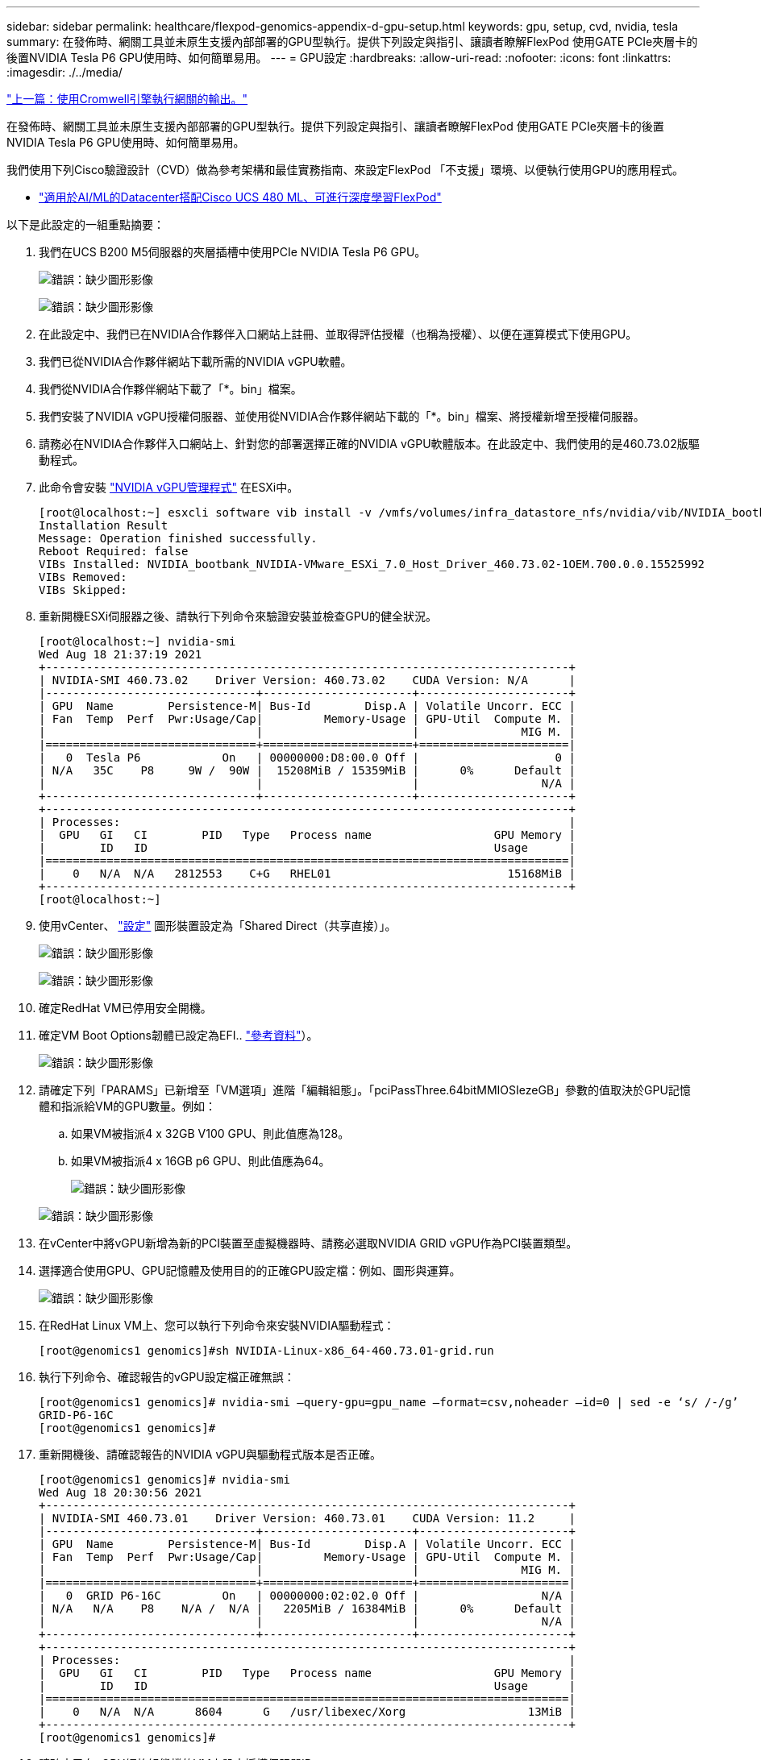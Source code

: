 ---
sidebar: sidebar 
permalink: healthcare/flexpod-genomics-appendix-d-gpu-setup.html 
keywords: gpu, setup, cvd, nvidia, tesla 
summary: 在發佈時、網關工具並未原生支援內部部署的GPU型執行。提供下列設定與指引、讓讀者瞭解FlexPod 使用GATE PCIe夾層卡的後置NVIDIA Tesla P6 GPU使用時、如何簡單易用。 
---
= GPU設定
:hardbreaks:
:allow-uri-read: 
:nofooter: 
:icons: font
:linkattrs: 
:imagesdir: ./../media/


link:flexpod-genomics-appendix-c.html["上一篇：使用Cromwell引擎執行網關的輸出。"]

[role="lead"]
在發佈時、網關工具並未原生支援內部部署的GPU型執行。提供下列設定與指引、讓讀者瞭解FlexPod 使用GATE PCIe夾層卡的後置NVIDIA Tesla P6 GPU使用時、如何簡單易用。

我們使用下列Cisco驗證設計（CVD）做為參考架構和最佳實務指南、來設定FlexPod 「不支援」環境、以便執行使用GPU的應用程式。

* https://www.cisco.com/c/en/us/td/docs/unified_computing/ucs/UCS_CVDs/flexpod_480ml_aiml_deployment.pdf["適用於AI/ML的Datacenter搭配Cisco UCS 480 ML、可進行深度學習FlexPod"^]


以下是此設定的一組重點摘要：

. 我們在UCS B200 M5伺服器的夾層插槽中使用PCIe NVIDIA Tesla P6 GPU。
+
image:flexpod-genomics-image18.png["錯誤：缺少圖形影像"]

+
image:flexpod-genomics-image19.png["錯誤：缺少圖形影像"]

. 在此設定中、我們已在NVIDIA合作夥伴入口網站上註冊、並取得評估授權（也稱為授權）、以便在運算模式下使用GPU。
. 我們已從NVIDIA合作夥伴網站下載所需的NVIDIA vGPU軟體。
. 我們從NVIDIA合作夥伴網站下載了「*。bin」檔案。
. 我們安裝了NVIDIA vGPU授權伺服器、並使用從NVIDIA合作夥伴網站下載的「*。bin」檔案、將授權新增至授權伺服器。
. 請務必在NVIDIA合作夥伴入口網站上、針對您的部署選擇正確的NVIDIA vGPU軟體版本。在此設定中、我們使用的是460.73.02版驅動程式。
. 此命令會安裝 https://docs.omniverse.nvidia.com/prod_deployment/prod_deployment/installing-vgpu-manager.html["NVIDIA vGPU管理程式"^] 在ESXi中。
+
....
[root@localhost:~] esxcli software vib install -v /vmfs/volumes/infra_datastore_nfs/nvidia/vib/NVIDIA_bootbank_NVIDIA-VMware_ESXi_7.0_Host_Driver_460.73.02-1OEM.700.0.0.15525992.vib
Installation Result
Message: Operation finished successfully.
Reboot Required: false
VIBs Installed: NVIDIA_bootbank_NVIDIA-VMware_ESXi_7.0_Host_Driver_460.73.02-1OEM.700.0.0.15525992
VIBs Removed:
VIBs Skipped:
....
. 重新開機ESXi伺服器之後、請執行下列命令來驗證安裝並檢查GPU的健全狀況。
+
....
[root@localhost:~] nvidia-smi
Wed Aug 18 21:37:19 2021
+-----------------------------------------------------------------------------+
| NVIDIA-SMI 460.73.02    Driver Version: 460.73.02    CUDA Version: N/A      |
|-------------------------------+----------------------+----------------------+
| GPU  Name        Persistence-M| Bus-Id        Disp.A | Volatile Uncorr. ECC |
| Fan  Temp  Perf  Pwr:Usage/Cap|         Memory-Usage | GPU-Util  Compute M. |
|                               |                      |               MIG M. |
|===============================+======================+======================|
|   0  Tesla P6            On   | 00000000:D8:00.0 Off |                    0 |
| N/A   35C    P8     9W /  90W |  15208MiB / 15359MiB |      0%      Default |
|                               |                      |                  N/A |
+-------------------------------+----------------------+----------------------+
+-----------------------------------------------------------------------------+
| Processes:                                                                  |
|  GPU   GI   CI        PID   Type   Process name                  GPU Memory |
|        ID   ID                                                   Usage      |
|=============================================================================|
|    0   N/A  N/A   2812553    C+G   RHEL01                          15168MiB |
+-----------------------------------------------------------------------------+
[root@localhost:~]
....
. 使用vCenter、 https://blogs.vmware.com/apps/2018/09/using-gpus-with-virtual-machines-on-vsphere-part-2-vmdirectpath-i-o.html["設定"^] 圖形裝置設定為「Shared Direct（共享直接）」。
+
image:flexpod-genomics-image20.png["錯誤：缺少圖形影像"]

+
image:flexpod-genomics-image21.png["錯誤：缺少圖形影像"]

. 確定RedHat VM已停用安全開機。
. 確定VM Boot Options韌體已設定為EFI.. https://docs.vmware.com/en/VMware-vSphere-Bitfusion/3.0/Install-Guide/GUID-2005A8C6-4FDC-46DF-BB6B-989F6E91F3E2.html["參考資料"^]）。
+
image:flexpod-genomics-image22.png["錯誤：缺少圖形影像"]

. 請確定下列「PARAMS」已新增至「VM選項」進階「編輯組態」。「pciPassThree.64bitMMIOSIezeGB」參數的值取決於GPU記憶體和指派給VM的GPU數量。例如：
+
.. 如果VM被指派4 x 32GB V100 GPU、則此值應為128。
.. 如果VM被指派4 x 16GB p6 GPU、則此值應為64。
+
image:flexpod-genomics-image23.png["錯誤：缺少圖形影像"]

+
image:flexpod-genomics-image24.png["錯誤：缺少圖形影像"]



. 在vCenter中將vGPU新增為新的PCI裝置至虛擬機器時、請務必選取NVIDIA GRID vGPU作為PCI裝置類型。
. 選擇適合使用GPU、GPU記憶體及使用目的的正確GPU設定檔：例如、圖形與運算。
+
image:flexpod-genomics-image25.png["錯誤：缺少圖形影像"]

. 在RedHat Linux VM上、您可以執行下列命令來安裝NVIDIA驅動程式：
+
....
[root@genomics1 genomics]#sh NVIDIA-Linux-x86_64-460.73.01-grid.run
....
. 執行下列命令、確認報告的vGPU設定檔正確無誤：
+
....
[root@genomics1 genomics]# nvidia-smi –query-gpu=gpu_name –format=csv,noheader –id=0 | sed -e ‘s/ /-/g’
GRID-P6-16C
[root@genomics1 genomics]#
....
. 重新開機後、請確認報告的NVIDIA vGPU與驅動程式版本是否正確。
+
....
[root@genomics1 genomics]# nvidia-smi
Wed Aug 18 20:30:56 2021
+-----------------------------------------------------------------------------+
| NVIDIA-SMI 460.73.01    Driver Version: 460.73.01    CUDA Version: 11.2     |
|-------------------------------+----------------------+----------------------+
| GPU  Name        Persistence-M| Bus-Id        Disp.A | Volatile Uncorr. ECC |
| Fan  Temp  Perf  Pwr:Usage/Cap|         Memory-Usage | GPU-Util  Compute M. |
|                               |                      |               MIG M. |
|===============================+======================+======================|
|   0  GRID P6-16C         On   | 00000000:02:02.0 Off |                  N/A |
| N/A   N/A    P8    N/A /  N/A |   2205MiB / 16384MiB |      0%      Default |
|                               |                      |                  N/A |
+-------------------------------+----------------------+----------------------+
+-----------------------------------------------------------------------------+
| Processes:                                                                  |
|  GPU   GI   CI        PID   Type   Process name                  GPU Memory |
|        ID   ID                                                   Usage      |
|=============================================================================|
|    0   N/A  N/A      8604      G   /usr/libexec/Xorg                  13MiB |
+-----------------------------------------------------------------------------+
[root@genomics1 genomics]#
....
. 請確定已在vGPU網格組態檔的VM上設定授權伺服器IP。
+
.. 複製範本。
+
....
[root@genomics1 genomics]# cp /etc/nvidia/gridd.conf.template /etc/nvidia/gridd.conf
....
.. 編輯檔案「/etc/nvidia/Rid.conf」、新增授權伺服器IP位址、並將功能類型設為1。
+
....
 ServerAddress=192.168.169.10
....
+
....
 FeatureType=1
....


. 重新啟動VM之後、您應該會在授權伺服器的授權用戶端下看到一個項目、如下所示。
+
image:flexpod-genomics-image26.png["錯誤：缺少圖形影像"]

. 如需下載網關軟體的詳細資訊、請參閱解決方案設定一節。
. 在GK能夠在內部部署使用GPU之後、工作流程說明語言為*。WDL具有如下所示的執行時間屬性。
+
....
task ValidateBAM {
  input {
    # Command parameters
    File input_bam
    String output_basename
    String? validation_mode
    String gatk_path
    # Runtime parameters
    String docker
    Int machine_mem_gb = 4
    Int addtional_disk_space_gb = 50
  }
  Int disk_size = ceil(size(input_bam, "GB")) + addtional_disk_space_gb
  String output_name = "${output_basename}_${validation_mode}.txt"
  command {
    ${gatk_path} \
      ValidateSamFile \
      --INPUT ${input_bam} \
      --OUTPUT ${output_name} \
      --MODE ${default="SUMMARY" validation_mode}
  }
  runtime {
    gpuCount: 1
    gpuType: "nvidia-tesla-p6"
    docker: docker
    memory: machine_mem_gb + " GB"
    disks: "local-disk " + disk_size + " HDD"
  }
  output {
    File validation_report = "${output_name}"
  }
}
....


link:flexpod-genomics-conclusion.html["下一步：結論。"]
